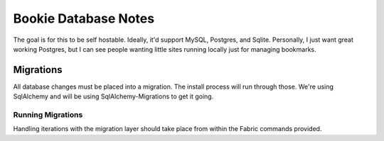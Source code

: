 Bookie Database Notes
=====================

The goal is for this to be self hostable. Ideally, it'd support MySQL,
Postgres, and Sqlite. Personally, I just want great working Postgres, but I can
see people wanting little sites running locally just for managing bookmarks.

Migrations
----------
All database changes must be placed into a migration. The install process will
run through those. We're using SqlAlchemy and will be using
SqlAlchemy-Migrations to get it going.

Running Migrations
~~~~~~~~~~~~~~~~~~
Handling iterations with the migration layer should take place from within the
Fabric commands provided.
